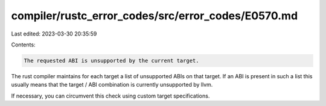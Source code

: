 compiler/rustc_error_codes/src/error_codes/E0570.md
===================================================

Last edited: 2023-03-30 20:35:59

Contents:

.. code-block:: md

    The requested ABI is unsupported by the current target.

The rust compiler maintains for each target a list of unsupported ABIs on
that target. If an ABI is present in such a list this usually means that the
target / ABI combination is currently unsupported by llvm.

If necessary, you can circumvent this check using custom target specifications.


